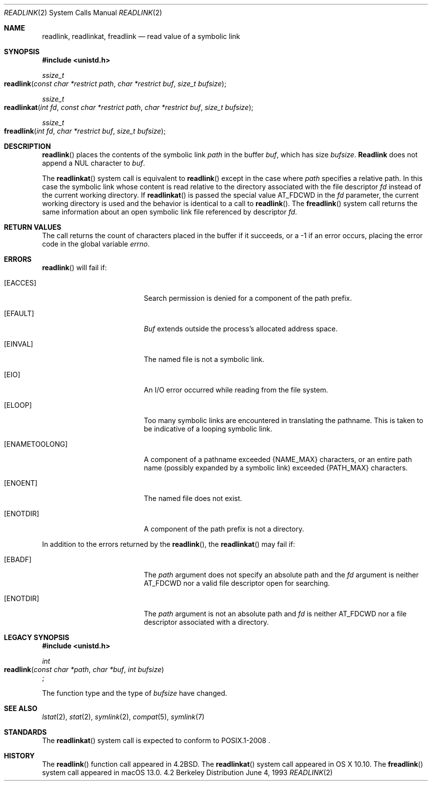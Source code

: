 .\"	$NetBSD: readlink.2,v 1.7 1995/02/27 12:35:54 cgd Exp $
.\"
.\" Copyright (c) 1983, 1991, 1993
.\"	The Regents of the University of California.  All rights reserved.
.\"
.\" Redistribution and use in source and binary forms, with or without
.\" modification, are permitted provided that the following conditions
.\" are met:
.\" 1. Redistributions of source code must retain the above copyright
.\"    notice, this list of conditions and the following disclaimer.
.\" 2. Redistributions in binary form must reproduce the above copyright
.\"    notice, this list of conditions and the following disclaimer in the
.\"    documentation and/or other materials provided with the distribution.
.\" 3. All advertising materials mentioning features or use of this software
.\"    must display the following acknowledgement:
.\"	This product includes software developed by the University of
.\"	California, Berkeley and its contributors.
.\" 4. Neither the name of the University nor the names of its contributors
.\"    may be used to endorse or promote products derived from this software
.\"    without specific prior written permission.
.\"
.\" THIS SOFTWARE IS PROVIDED BY THE REGENTS AND CONTRIBUTORS ``AS IS'' AND
.\" ANY EXPRESS OR IMPLIED WARRANTIES, INCLUDING, BUT NOT LIMITED TO, THE
.\" IMPLIED WARRANTIES OF MERCHANTABILITY AND FITNESS FOR A PARTICULAR PURPOSE
.\" ARE DISCLAIMED.  IN NO EVENT SHALL THE REGENTS OR CONTRIBUTORS BE LIABLE
.\" FOR ANY DIRECT, INDIRECT, INCIDENTAL, SPECIAL, EXEMPLARY, OR CONSEQUENTIAL
.\" DAMAGES (INCLUDING, BUT NOT LIMITED TO, PROCUREMENT OF SUBSTITUTE GOODS
.\" OR SERVICES; LOSS OF USE, DATA, OR PROFITS; OR BUSINESS INTERRUPTION)
.\" HOWEVER CAUSED AND ON ANY THEORY OF LIABILITY, WHETHER IN CONTRACT, STRICT
.\" LIABILITY, OR TORT (INCLUDING NEGLIGENCE OR OTHERWISE) ARISING IN ANY WAY
.\" OUT OF THE USE OF THIS SOFTWARE, EVEN IF ADVISED OF THE POSSIBILITY OF
.\" SUCH DAMAGE.
.\"
.\"     @(#)readlink.2	8.1 (Berkeley) 6/4/93
.\"
.Dd June 4, 1993
.Dt READLINK 2
.Os BSD 4.2
.Sh NAME
.Nm readlink ,
.Nm readlinkat ,
.Nm freadlink
.Nd read value of a symbolic link
.Sh SYNOPSIS
.Fd #include <unistd.h>
.Ft  ssize_t
.Fo readlink
.Fa "const char *restrict path"
.Fa "char *restrict buf"
.Fa "size_t bufsize"
.Fc
.Ft ssize_t
.Fo readlinkat
.Fa "int fd" "const char *restrict path" "char *restrict buf" "size_t bufsize"
.Fc
.Ft ssize_t
.Fo freadlink
.Fa "int fd" "char *restrict buf" "size_t bufsize"
.Fc
.Sh DESCRIPTION
.Fn readlink
places the contents of the symbolic link
.Fa path
in the buffer
.Fa buf ,
which has size
.Fa bufsize .
.Nm Readlink
does not append a
.Dv NUL
character to
.Fa buf .
.Pp
The
.Fn readlinkat
system call is equivalent to
.Fn readlink
except in the case where
.Fa path
specifies a relative path.
In this case the symbolic link whose content is read relative to the
directory associated with the file descriptor
.Fa fd
instead of the current working directory.
If
.Fn readlinkat
is passed the special value
.Dv AT_FDCWD
in the
.Fa fd
parameter, the current working directory is used and the behavior is
identical to a call to
.Fn readlink .
The
.Fn freadlink
system call returns the same information about an open symbolic link file referenced by descriptor 
.Fa fd .
.Sh RETURN VALUES
The call returns the count of characters placed in the buffer
if it succeeds, or a -1 if an error occurs, placing the error
code in the global variable
.Va errno .
.Sh ERRORS
.Fn readlink
will fail if:
.Bl -tag -width Er
.\" ===========
.It Bq Er EACCES
Search permission is denied for a component of the path prefix.
.\" ===========
.It Bq Er EFAULT
.Fa Buf
extends outside the process's allocated address space.
.\" ===========
.It Bq Er EINVAL
The named file is not a symbolic link.
.\" ===========
.It Bq Er EIO
An I/O error occurred while reading from the file system.
.\" ===========
.It Bq Er ELOOP
Too many symbolic links are encountered in translating the pathname.
This is taken to be indicative of a looping symbolic link.
.\" ===========
.It Bq Er ENAMETOOLONG
A component of a pathname exceeded 
.Dv {NAME_MAX}
characters, or an entire path name
(possibly expanded by a symbolic link) exceeded 
.Dv {PATH_MAX}
characters.
.\" ===========
.It Bq Er ENOENT
The named file does not exist.
.\" ===========
.It Bq Er ENOTDIR
A component of the path prefix is not a directory.
.El
.Pp
In addition to the errors returned by the
.Fn readlink ,
the
.Fn readlinkat
may fail if:
.Bl -tag -width Er
.It Bq Er EBADF
The
.Fa path
argument does not specify an absolute path and the
.Fa fd
argument is neither
.Dv AT_FDCWD
nor a valid file descriptor open for searching.
.It Bq Er ENOTDIR
The
.Fa path
argument is not an absolute path and
.Fa fd
is neither
.Dv AT_FDCWD
nor a file descriptor associated with a directory.
.El
.Sh LEGACY SYNOPSIS
.Fd #include <unistd.h>
.Pp
.Ft int
.br
.Fo readlink
.Fa "const char *path"
.Fa "char *buf"
.Fa "int bufsize"
.Fc ;
.Pp
The function type and the type of
.Fa bufsize
have changed.
.Sh SEE ALSO
.Xr lstat 2 ,
.Xr stat 2 ,
.Xr symlink 2 ,
.Xr compat 5 ,
.Xr symlink 7
.Sh STANDARDS
The
.Fn readlinkat
system call is expected to conform to POSIX.1-2008 .
.Sh HISTORY
The
.Fn readlink
function call appeared in
.Bx 4.2 .
The
.Fn readlinkat
system call appeared in OS X 10.10.
The
.Fn freadlink
system call appeared in macOS 13.0.
